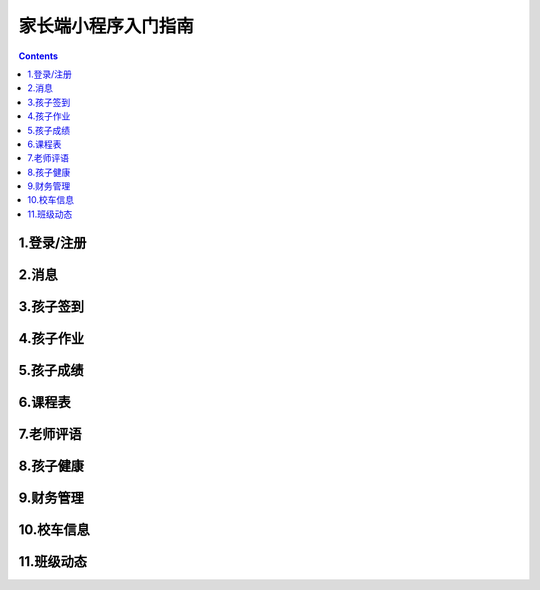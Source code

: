 .. _header-n0:

家长端小程序入门指南
====================

.. contents::

.. _header-n12:

1.登录/注册
-----------

.. _header-n17:

2.消息
------

.. _header-n21:

3.孩子签到
----------

.. _header-n25:

4.孩子作业
----------

.. _header-n29:

5.孩子成绩
----------

.. _header-n33:

6.课程表
--------

.. _header-n37:

7.老师评语
----------

.. _header-n41:

8.孩子健康
----------

.. _header-n45:

9.财务管理
----------

.. _header-n50:

10.校车信息
-----------

.. _header-n55:

11.班级动态
-----------
